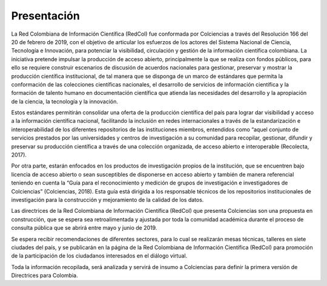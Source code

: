 .. _literature_intro:

Presentación
===============

La Red Colombiana de Información Científica (RedCol) fue conformada por Colciencias a través del Resolución 166 del 20 de febrero de 2019, con el objetivo de articular los esfuerzos de los actores del Sistema Nacional de Ciencia, Tecnología e Innovación, para potenciar la visibilidad, circulación y gestión de la información científica colombiana. La iniciativa pretende impulsar la producción de acceso abierto, principalmente la que se realiza con fondos públicos, para ello se requiere construir escenarios de discusión de acuerdos nacionales para gestionar, preservar y mostrar la producción científica institucional, de tal manera que se disponga de un marco de estándares que permita la conformación de las colecciones científicas nacionales, el desarrollo de servicios de información científica y la formación de talento humano en documentación científica que atienda las necesidades del desarrollo y la apropiación de la ciencia, la tecnología y la innovación.


Estos estándares permitirán consolidar una oferta de la producción científica del país para lograr dar visibilidad y acceso a la información científica nacional, facilitando la inclusión en redes internacionales a través de la estandarización e interoperabilidad de los diferentes repositorios de las instituciones miembros, entendidos como “aquel conjunto de servicios prestados por las universidades y centros de investigación a su comunidad para recopilar, gestionar, difundir y preservar su producción científica a través de una colección organizada, de acceso abierto e interoperable (Recolecta, 2017). 

Por otra parte, estarán enfocados en los productos de investigación propios de la institución, que se encuentren bajo licencia de acceso abierto o sean susceptibles de disponerse en acceso abierto y también de manera referencial teniendo en cuenta la “Guía para el reconocimiento y medición de grupos de investigación e investigadores de Colciencias”  (Colciencias, 2018). Esta guía está dirigida a los responsable técnicos de los repositorios institucionales de investigación para la construcción y mejoramiento de la calidad de los datos. 


Las directrices de la Red Colombiana de Información Científica (RedCol) que presenta Colciencias son una propuesta en construcción, que se espera sea retroalimentada y ajustada por toda la comunidad académica durante el proceso de consulta pública que se abrirá entre mayo y junio de 2019.

Se espera recibir recomendaciones de diferentes sectores, para lo cual se realizarán mesas técnicas, talleres en siete ciudades del país, y se publicarán en la página de la Red Colombiana de Información Científica (RedCol) para promoción de la participación de los ciudadanos interesados en el diálogo virtual. 

Toda la información recopilada, será analizada y servirá de insumo a Colciencias para definir la primera versión de Directrices para Colombia.

